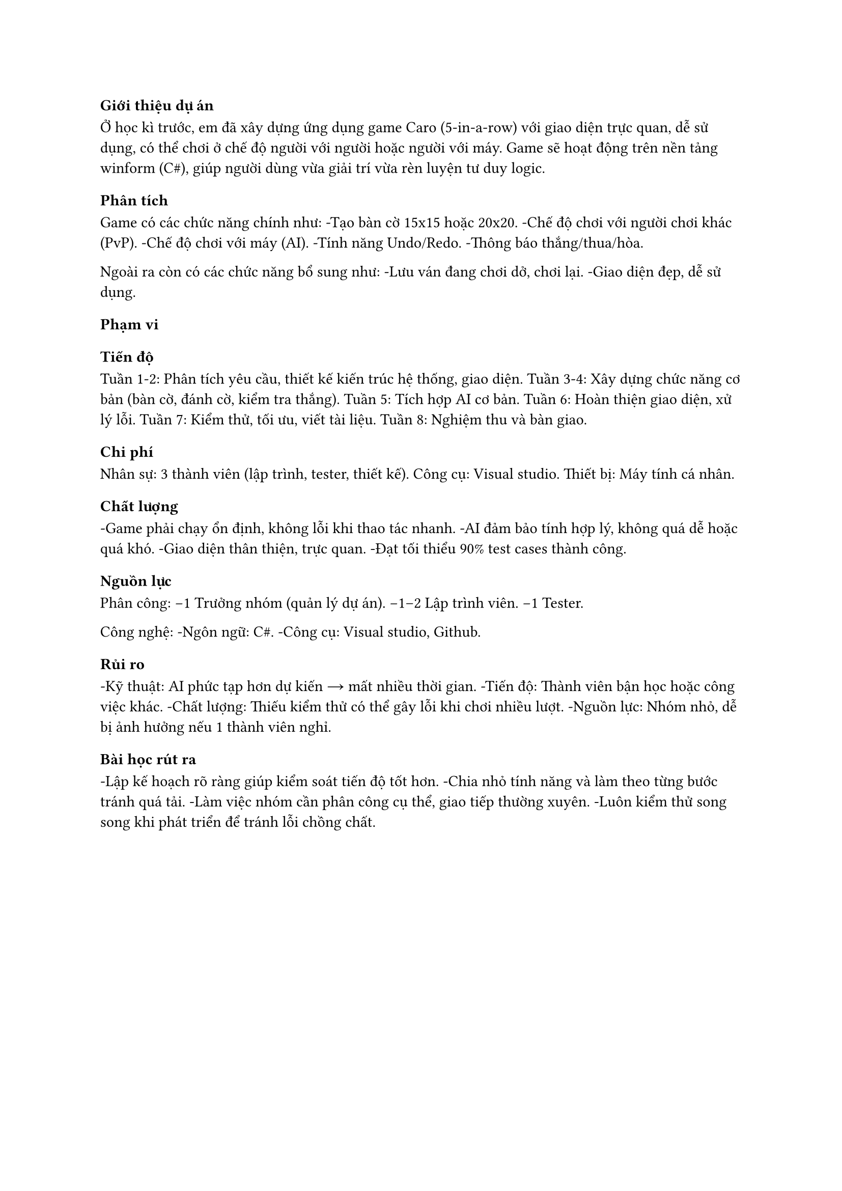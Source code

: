 === Giới thiệu dự án
Ở học kì trước, em đã xây dựng ứng dụng game Caro (5-in-a-row) với giao diện trực quan, dễ sử dụng, có thể chơi ở chế độ người với người hoặc người với máy.
Game sẽ hoạt động trên nền tảng winform (C\#), giúp người dùng vừa giải trí vừa rèn luyện tư duy logic.

=== Phân tích
Game có các chức năng chính như:
-Tạo bàn cờ 15x15 hoặc 20x20.
-Chế độ chơi với người chơi khác (PvP).
-Chế độ chơi với máy (AI).
-Tính năng Undo/Redo.
-Thông báo thắng/thua/hòa.

Ngoài ra còn có các chức năng bổ sung như:
-Lưu ván đang chơi dở, chơi lại.
-Giao diện đẹp, dễ sử dụng.

==== Phạm vi

==== Tiến độ
Tuần 1-2: Phân tích yêu cầu, thiết kế kiến trúc hệ thống, giao diện.
Tuần 3-4: Xây dựng chức năng cơ bản (bàn cờ, đánh cờ, kiểm tra thắng).
Tuần 5: Tích hợp AI cơ bản.
Tuần 6: Hoàn thiện giao diện, xử lý lỗi.
Tuần 7: Kiểm thử, tối ưu, viết tài liệu.
Tuần 8: Nghiệm thu và bàn giao.

==== Chi phí
Nhân sự: 3 thành viên (lập trình, tester, thiết kế).
Công cụ: Visual studio.
Thiết bị: Máy tính cá nhân.

==== Chất lượng
-Game phải chạy ổn định, không lỗi khi thao tác nhanh.
-AI đảm bảo tính hợp lý, không quá dễ hoặc quá khó.
-Giao diện thân thiện, trực quan.
-Đạt tối thiểu 90% test cases thành công.

==== Nguồn lực
Phân công:
-1 Trưởng nhóm (quản lý dự án).
-1–2 Lập trình viên.
-1 Tester.

Công nghệ:
-Ngôn ngữ: C\#.
-Công cụ: Visual studio, Github.

==== Rủi ro
-Kỹ thuật: AI phức tạp hơn dự kiến → mất nhiều thời gian.
-Tiến độ: Thành viên bận học hoặc công việc khác.
-Chất lượng: Thiếu kiểm thử có thể gây lỗi khi chơi nhiều lượt.
-Nguồn lực: Nhóm nhỏ, dễ bị ảnh hưởng nếu 1 thành viên nghỉ.

=== Bài học rút ra
-Lập kế hoạch rõ ràng giúp kiểm soát tiến độ tốt hơn.
-Chia nhỏ tính năng và làm theo từng bước tránh quá tải.
-Làm việc nhóm cần phân công cụ thể, giao tiếp thường xuyên.
-Luôn kiểm thử song song khi phát triển để tránh lỗi chồng chất.